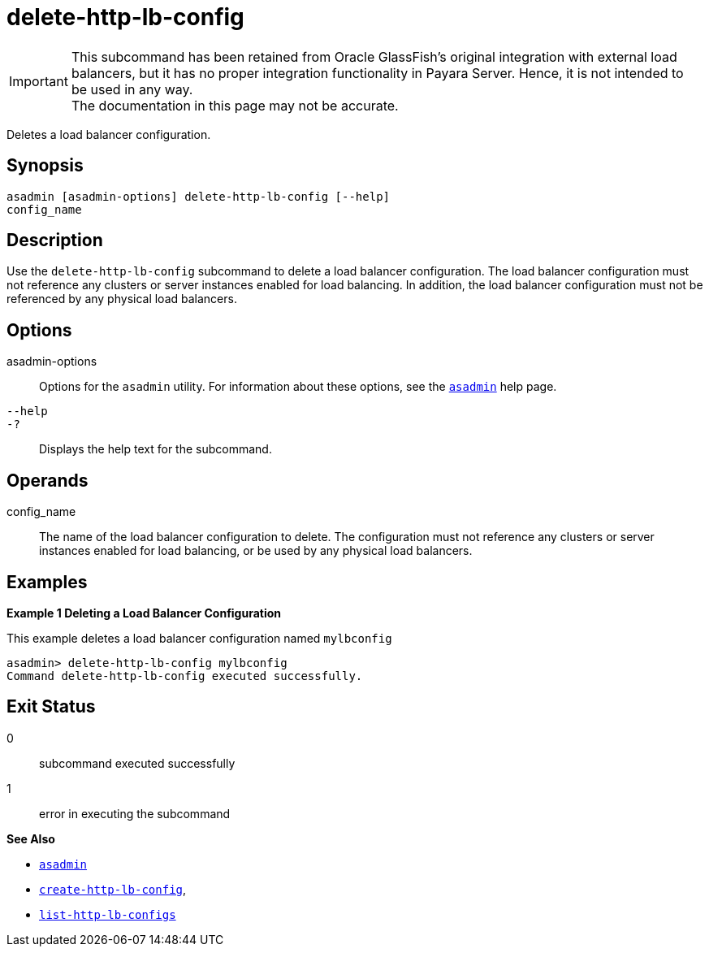 [[delete-http-lb-config]]
= delete-http-lb-config

IMPORTANT: This subcommand has been retained from Oracle GlassFish's original integration with external load balancers, but it has no proper integration functionality in Payara Server. Hence, it is not intended to be used in any way. +
The documentation in this page may not be accurate.

Deletes a load balancer configuration.

[[synopsis]]
== Synopsis

[source,shell]
----
asadmin [asadmin-options] delete-http-lb-config [--help] 
config_name
----

[[description]]
== Description

Use the `delete-http-lb-config` subcommand to delete a load balancer configuration. The load balancer configuration must not reference any clusters or server instances enabled for load balancing. In addition, the load balancer configuration must not be referenced by any physical load balancers.

[[options]]
== Options

asadmin-options::
  Options for the `asadmin` utility. For information about these options, see the xref:asadmin.adoc#asadmin-1m[`asadmin`] help page.
`--help`::
`-?`::
  Displays the help text for the subcommand.

[[operands]]
== Operands

config_name::
  The name of the load balancer configuration to delete. The configuration must not reference any clusters or server instances enabled for load balancing, or be used by any physical load balancers.

[[examples]]
== Examples

*Example 1 Deleting a Load Balancer Configuration*

This example deletes a load balancer configuration named `mylbconfig`

[source,shell]
----
asadmin> delete-http-lb-config mylbconfig
Command delete-http-lb-config executed successfully.
----

[[exit-status]]
== Exit Status

0::
  subcommand executed successfully
1::
  error in executing the subcommand

*See Also*

* xref:asadmin.adoc#asadmin-1m[`asadmin`]
* xref:create-http-lb-config.adoc#create-http-lb-config[`create-http-lb-config`],
* xref:list-http-lb-configs.adoc#list-http-lb-configs[`list-http-lb-configs`]


